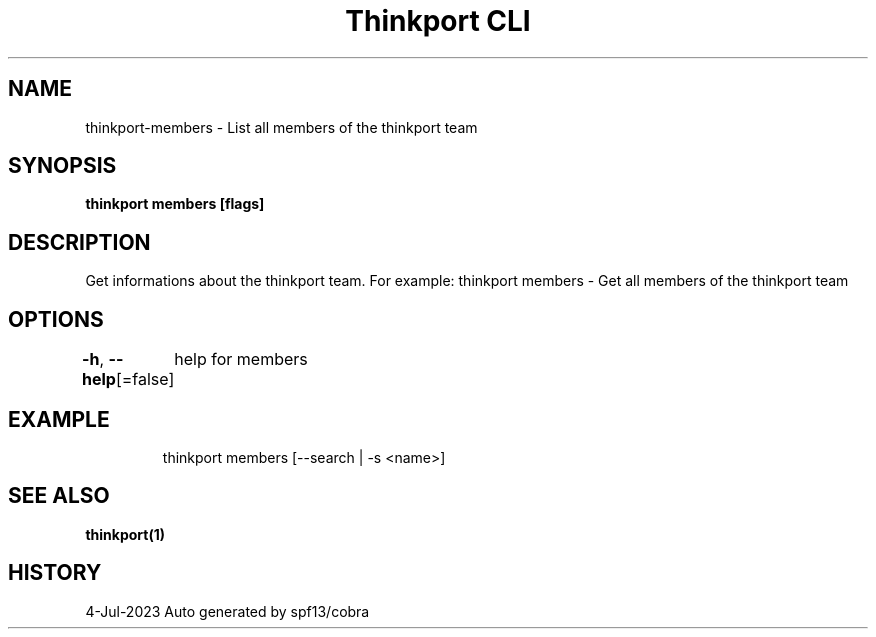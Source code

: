 .nh
.TH "Thinkport CLI" "1" "Jul 2023" "Auto generated by spf13/cobra" ""

.SH NAME
.PP
thinkport-members - List all members of the thinkport team


.SH SYNOPSIS
.PP
\fBthinkport members [flags]\fP


.SH DESCRIPTION
.PP
Get informations about the thinkport team. For example:
thinkport members - Get all members of the thinkport team


.SH OPTIONS
.PP
\fB-h\fP, \fB--help\fP[=false]
	help for members


.SH EXAMPLE
.PP
.RS

.nf
thinkport members [--search | -s <name>]

.fi
.RE


.SH SEE ALSO
.PP
\fBthinkport(1)\fP


.SH HISTORY
.PP
4-Jul-2023 Auto generated by spf13/cobra
